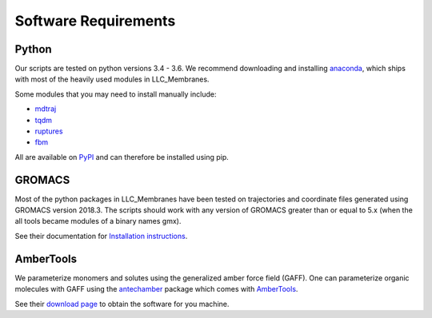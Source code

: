 .. _software-reqs:

Software Requirements
=====================

======
Python
======

Our scripts are tested on python versions 3.4 - 3.6. We recommend downloading
and installing `anaconda <https://www.anaconda.com/>`_, which ships with most
of the heavily used modules in LLC_Membranes.

Some modules that you may need to install manually include:

* `mdtraj <http://mdtraj.org>`_
* `tqdm <https://tqdm.github.io/>`_
* `ruptures <http://ctruong.perso.math.cnrs.fr/ruptures-docs/build/html/index.html>`_
* `fbm <https://github.com/crflynn/fbm>`_

All are available on `PyPI <https://pypi.org>`_ and can therefore be installed using pip.

=======
GROMACS
=======

Most of the python packages in LLC_Membranes have been tested on trajectories
and coordinate files generated using GROMACS version 2018.3.  The scripts
should work with any version of GROMACS greater than or equal to 5.x (when the
all tools became modules of a binary names gmx).

See their documentation for `Installation instructions <http://http://manual.gromacs.org/documentation/2018.3/install-guide/index.html>`_.

==========
AmberTools
==========

We parameterize monomers and solutes using the generalized amber force field
(GAFF). One can parameterize organic molecules with GAFF using the `antechamber
<http://ambermd.org/antechamber/ac.html>`_ package which comes with `AmberTools
<http://ambermd.org/AmberTools.php>`_.

See their `download page <http://ambermd.org/GetAmber.php#ambertools>`_ to obtain 
the software for you machine.

